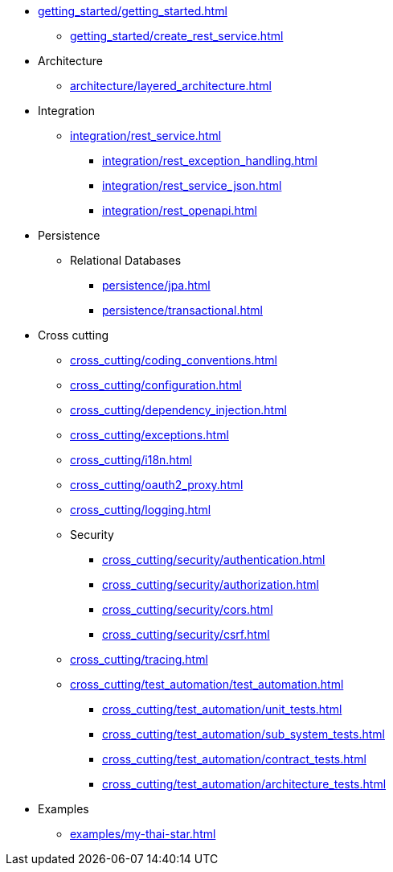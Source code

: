 * xref:getting_started/getting_started.adoc[]
** xref:getting_started/create_rest_service.adoc[]
* Architecture
** xref:architecture/layered_architecture.adoc[]

* Integration
** xref:integration/rest_service.adoc[]
*** xref:integration/rest_exception_handling.adoc[]
*** xref:integration/rest_service_json.adoc[]
*** xref:integration/rest_openapi.adoc[]

* Persistence
** Relational Databases
*** xref:persistence/jpa.adoc[]
*** xref:persistence/transactional.adoc[]

* Cross cutting
** xref:cross_cutting/coding_conventions.adoc[]
** xref:cross_cutting/configuration.adoc[]
** xref:cross_cutting/dependency_injection.adoc[]
** xref:cross_cutting/exceptions.adoc[]
** xref:cross_cutting/i18n.adoc[]
** xref:cross_cutting/oauth2_proxy.adoc[]
** xref:cross_cutting/logging.adoc[]
** Security
*** xref:cross_cutting/security/authentication.adoc[]
*** xref:cross_cutting/security/authorization.adoc[]
*** xref:cross_cutting/security/cors.adoc[]
*** xref:cross_cutting/security/csrf.adoc[]
** xref:cross_cutting/tracing.adoc[]
** xref:cross_cutting/test_automation/test_automation.adoc[]
*** xref:cross_cutting/test_automation/unit_tests.adoc[]
*** xref:cross_cutting/test_automation/sub_system_tests.adoc[]
*** xref:cross_cutting/test_automation/contract_tests.adoc[]
*** xref:cross_cutting/test_automation/architecture_tests.adoc[]

* Examples
** xref:examples/my-thai-star.adoc[]
